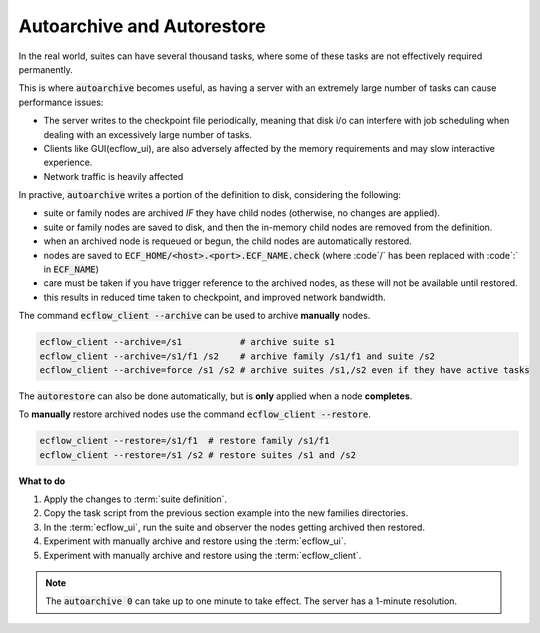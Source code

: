 .. index::
   single: autoarchive (tutorial)
   single: autoarestore (tutorial)

.. _tutorial-autoarchive-and-autorestore:

Autoarchive and Autorestore
==============================

In the real world, suites can have several thousand tasks, where some of these tasks are not effectively required permanently.

This is where :code:`autoarchive` becomes useful, as having a server with an extremely large number of tasks can cause performance issues:

- The server writes to the checkpoint file periodically, meaning that disk i/o can interfere with job scheduling when dealing with an excessively large number of tasks.
- Clients like GUI(ecflow_ui), are also adversely affected by the memory requirements and may slow interactive experience.
- Network traffic is heavily affected

.. code-block:: shell
   :caption: :code:`autoarchive` example

   autoarchive +01:00 # archive one hour after complete
   autoarchive 01:00  # archive at 1 am in morning after complete
   autoarchive 10     # archive 10 days after complete
   autoarchive 0      # archive immediately after complete (can take up to a minute)

In practive, :code:`autoarchive` writes a portion of the definition to disk, considering the following:

- suite or family nodes are archived *IF* they have child nodes (otherwise, no changes are applied).
- suite or family nodes are saved to disk, and then the in-memory child nodes are removed from the definition.
- when an archived node is requeued or begun, the child nodes are automatically restored.
- nodes are saved to :code:`ECF_HOME/<host>.<port>.ECF_NAME.check` (where :code`/` has been replaced with :code`:` in :code:`ECF_NAME`)
- care must be taken if you have trigger reference to the archived nodes, as these will not be available until restored.
- this results in reduced time taken to checkpoint, and improved network bandwidth.

The command :code:`ecflow_client --archive` can be used to archive **manually** nodes.

.. code-block:: shell

   ecflow_client --archive=/s1           # archive suite s1
   ecflow_client --archive=/s1/f1 /s2    # archive family /s1/f1 and suite /s2
   ecflow_client --archive=force /s1 /s2 # archive suites /s1,/s2 even if they have active tasks

The :code:`autorestore` can also be done automatically, but is **only** applied when a node **completes**.

To **manually** restore archived nodes use the command :code:`ecflow_client --restore`.

.. code-block:: shell

   ecflow_client --restore=/s1/f1  # restore family /s1/f1
   ecflow_client --restore=/s1 /s2 # restore suites /s1 and /s2

.. tabs::

    .. tab:: Text

        Modify the :term:`suite definition` file as follows (n.b. to avoid waiting this exercise will archive immediately on task completion):

        .. code-block:: bash

            # Definition of the suite test.
            suite test
             edit ECF_INCLUDE "$HOME/course"
             edit ECF_HOME    "$HOME/course"
             edit SLEEP 20
             family lf1
                 autoarchive 0
                 task t1 ;  task t2 ; task t3 ; task t4; task t5 ; task t6; task t7; task t8 ; task t9
             endfamily
             family lf2
                 autoarchive 0
                 task t1 ;  task t2 ; task t3 ; task t4; task t5 ; task t6; task t7; task t8 ; task t9
             endfamily
             family lf3
                 autoarchive 0
                 task t1 ;  task t2 ; task t3 ; task t4; task t5 ; task t6; task t7; task t8 ; task t9
             endfamily
             family restore
                trigger ./lf1<flag>archived and ./lf2<flag>archived and ./lf3<flag>archived
                task t1
                   autorestore ../lf1 ../lf2 ../lf3.   # restore when t1 completes
             endfamily
            endsuite

    .. tab:: Python

        .. literalinclude:: src/autoarchive-and-autorestore.py
           :language: python
           :caption: $HOME/course/test.py


**What to do**

#. Apply the changes to :term:`suite definition`.
#. Copy the task script from the previous section example into the new families directories.
#. In the :term:`ecflow_ui`, run the suite and observer the nodes getting archived then restored.
#. Experiment with manually archive and restore using the :term:`ecflow_ui`.
#. Experiment with manually archive and restore using the :term:`ecflow_client`.

.. note::

   The :code:`autoarchive 0` can take up to one minute to take effect. The server has a 1-minute resolution.
